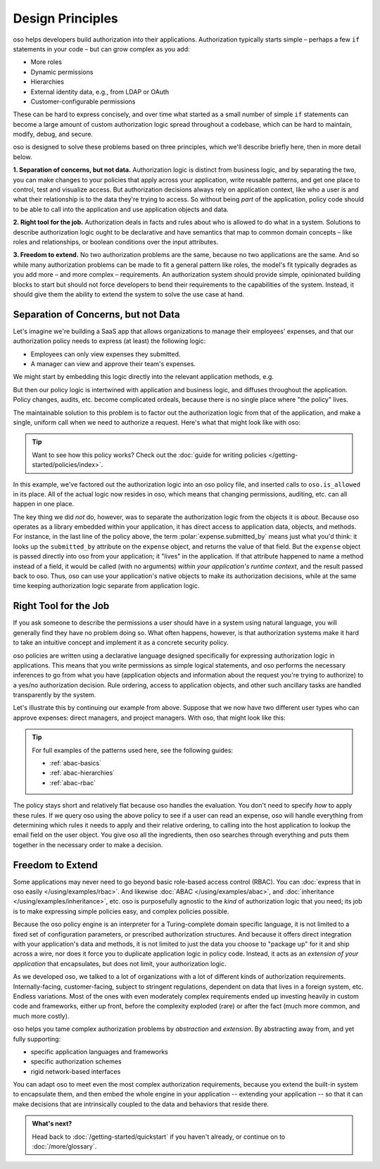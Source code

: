 .. role:: polar(code)
   :language: prolog

=================
Design Principles
=================

oso helps developers build authorization into their applications.
Authorization typically starts simple – perhaps a few ``if`` statements
in your code – but can grow complex as you add:

- More roles
- Dynamic permissions
- Hierarchies
- External identity data, e.g., from LDAP or OAuth
- Customer-configurable permissions

These can be hard to express concisely, and over time what started as a small
number of simple ``if`` statements can become a large amount of custom
authorization logic spread throughout a codebase, which can be hard to maintain,
modify, debug, and secure.

oso is designed to solve these problems based on three principles, which we'll
describe briefly here, then in more detail below.

**1. Separation of concerns, but not data.** Authorization logic is distinct
from business logic, and by separating the two, you can make changes to your
policies that apply across your application, write reusable patterns, and get
one place to control, test and visualize access. But authorization decisions
always rely on application context, like who a user is and what their relationship
is to the data they're trying to access. So without being *part* of the
application, policy code should to be able to call into the application
and use application objects and data.

**2. Right tool for the job.** Authorization deals in facts and rules about who
is allowed to do what in a system. Solutions to describe authorization logic
ought to be declarative and have semantics that map to common domain concepts –
like roles and relationships, or boolean conditions over the input attributes.

**3. Freedom to extend.** No two authorization problems are the same,
because no two applications are the same. And so while many authorization
problems can be made to fit a general pattern like roles, the model's fit
typically degrades as you add more – and more complex – requirements.
An authorization system should provide simple, opinionated building blocks
to start but should not force developers to bend their requirements to the
capabilities of the system. Instead, it should give them the ability to
extend the system to solve the use case at hand.

Separation of Concerns, but not Data
------------------------------------

Let's imagine we're building a SaaS app that allows organizations to manage
their employees' expenses, and that our authorization policy needs to express
(at least) the following logic:

* Employees can only view expenses they submitted.
* A manager can view and approve their team's expenses.

We might start by embedding this logic directly into the relevant
application methods, e.g.

.. code-block:: python
   :caption: :fab:`python` simple authorization logic

    if user.email == expense.submitted_by:
        ...

But then our policy logic is intertwined with application and business
logic, and diffuses throughout the application. Policy changes, audits,
etc. become complicated ordeals, because there is no single place where
"the policy" lives.

The maintainable solution to this problem is to factor out the
authorization logic from that of the application, and make a single,
uniform call when we need to authorize a request. Here's what that
might look like with oso:

.. tabs::

    .. group-tab:: Before

        .. code-block:: python
           :caption: :fab:`python` expense.py

            def show(expense):
                if user.email == expense.submitted_by:
                    return str(expense)

            def download(expense):
                if user.email == expense.submitted_by:
                    return expense.to_json()

            def approve(expense):
                if any(employee.email == expense.submitted_by for employee in user.employees()):
                    expense.approve()

    .. group-tab:: After

        .. container:: left-col

            .. code-block:: python
                :caption: :fab:`python` expense.py

                def show(expense):
                    if oso.is_allowed(user, "read", expense):
                        return str(expense)

                def download(expense):
                    if oso.is_allowed(user, "read", expense):
                        return expense.to_json()

                def approve(expense):
                    if oso.is_allowed(user, "approve", expense):
                        expense.approve()

        .. container:: right-col

            .. code-block:: polar
                :caption: :fa:`oso` expense.polar

                # employees can read expenses they submitted
                allow(user, "read", expense) if
                    submitted(user, expense);

                # managers can approve employee expenses
                allow(user, "approve", expense) if
                    employee in user.employees() and
                    submitted(employee, expense);

                submitted(user, expense) if
                    user.email = expense.submitted_by;

.. tip::
    Want to see how this policy works? Check out the
    :doc:`guide for writing policies </getting-started/policies/index>`.

In this example, we've factored out the authorization logic into an
oso policy file, and inserted calls to ``oso.is_allowed`` in its place.
All of the actual logic now resides in oso, which means that changing
permissions, auditing, etc. can all happen in one place.

The key thing we did *not* do, however, was to separate the authorization
logic from the objects it is *about*. Because oso operates as a library
embedded within your application, it has direct access to application
data, objects, and methods. For instance, in the last line of the policy
above, the term :polar:`expense.submitted_by` means just what you'd think:
it looks up the ``submitted_by`` attribute on the ``expense`` object,
and returns the value of that field. But the ``expense`` object is passed
directly into oso from your application; it "lives" in the application.
If that attribute happened to name a method instead of a field, it would
be called (with no arguments) *within your application's runtime context*,
and the result passed back to oso. Thus, oso can use your application's
native objects to make its authorization decisions, while at the same time
keeping authorization logic separate from application logic.


Right Tool for the Job
----------------------

If you ask someone to describe the permissions a user should have in a system
using natural language, you will generally find they have no problem doing so.
What often happens, however, is that authorization systems make it hard to
take an intuitive concept and implement it as a concrete security policy.

oso policies are written using a declarative language designed specifically
for expressing authorization logic in applications. This means that you write
permissions as simple logical statements, and oso performs the necessary
inferences to go from what you have (application objects and information
about the request you're trying to authorize) to a yes/no authorization
decision. Rule ordering, access to application objects, and other such
ancillary tasks are handled transparently by the system.

Let's illustrate this by continuing our example from above.
Suppose that we now have two different user types who can approve expenses:
direct managers, and project managers. With oso, that might look like this:

.. container:: left-col

    .. code-block:: polar
        :caption: :fa:`oso` expense.polar

        # managers can approve their employees' expenses
        allow(user, "approve", expense) if
            manages(user, employee)
            and submitted(employee, expense);

        # project managers can approve project expenses
        allow(user, "approve", expense) if
            role(user, "manager", Project.lookup_by_id(expense.project_id));

.. container:: right-col

    .. code-block:: polar
        :caption: :fa:`oso` organization.polar

        # manages user or manages users' manager
        manages(manager, user) if
            employee in manager.employees()
            and employee = user
            or manages(employee, user);

        # user is in the list of project managers
        role(user, "manager", project: Project) if
            user in project.managers();

.. tip::
    For full examples of the patterns used here, see the following guides:

    - :ref:`abac-basics`
    - :ref:`abac-hierarchies`
    - :ref:`abac-rbac`

The policy stays short and relatively flat because oso handles the evaluation.
You don't need to specify *how* to apply these rules. If we query oso using the
above policy to see if a user can read an expense, oso will handle everything
from determining which rules it needs to apply and their relative ordering, to
calling into the host application to lookup the email field on the user object.
You give oso all the ingredients, then oso searches through everything and puts
them together in the necessary order to make a decision.

Freedom to Extend
-----------------

Some applications may never need to go beyond basic role-based access control
(RBAC). You can :doc:`express that in oso easily </using/examples/rbac>`.
And likewise :doc:`ABAC </using/examples/abac>`,
and :doc:`inheritance </using/examples/inheritance>`, etc.
oso is purposefully agnostic to the *kind* of authorization logic
that you need; its job is to make expressing simple policies easy,
and complex policies possible.

Because the oso policy engine is an interpreter for a Turing-complete
domain specific language, it is not limited to a fixed set of configuration
parameters, or prescribed authorization structures. And because it offers
direct integration with your application's data and methods, it is not
limited to just the data you choose to "package up" for it and ship
across a wire, nor does it force you to duplicate application logic
in policy code. Instead, it acts as an *extension of your application*
that encapsulates, but does not limit, your authorization logic.

.. kill this paragraph?

As we developed oso, we talked to a lot of organizations with a lot
of different kinds of authorization requirements. Internally-facing,
customer-facing, subject to stringent regulations, dependent on data
that lives in a foreign system, etc. Endless variations. Most of the
ones with even moderately complex requirements ended up investing
heavily in custom code and frameworks, either up front, before the
complexity exploded (rare) or after the fact (much more common, and
much more costly).

oso helps you tame complex authorization problems by *abstraction*
and *extension*. By abstracting away from, and yet fully supporting:

* specific application languages and frameworks
* specific authorization schemes
* rigid network-based interfaces

You can adapt oso to meet even the most complex authorization requirements,
because you extend the built-in system to encapsulate them, and then
embed the whole engine in your application -- extending your application --
so that it can make decisions that are intrinsically coupled to the data
and behaviors that reside there.

.. admonition:: What's next?
    :class: tip whats-next

    Head back to :doc:`/getting-started/quickstart` if you
    haven't already, or continue on to :doc:`/more/glossary`.
